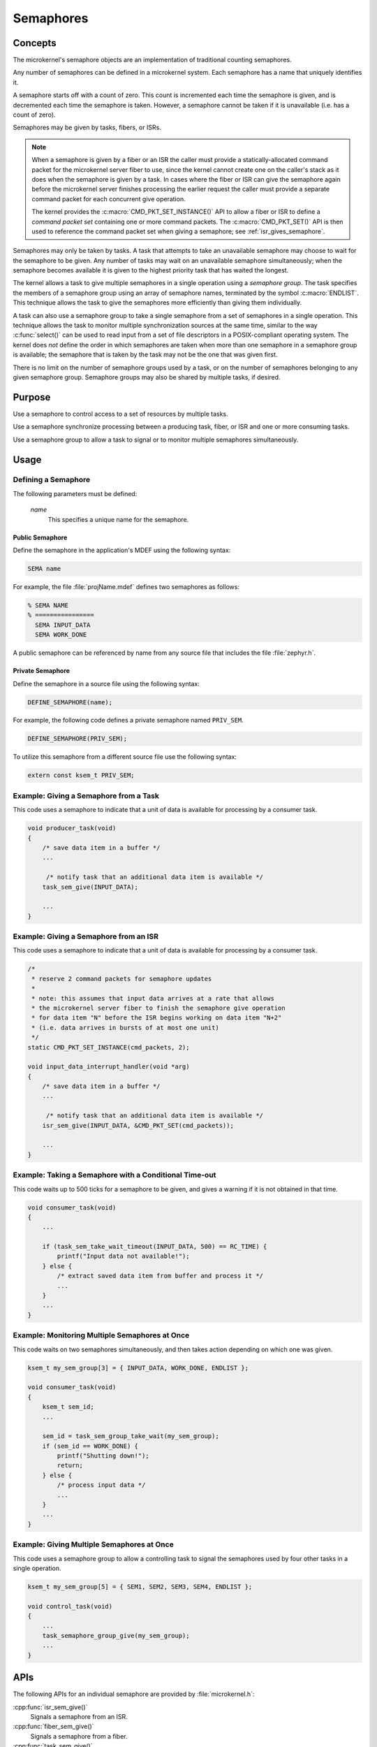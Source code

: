 .. _microkernel_semaphores:

Semaphores
##########

Concepts
********

The microkernel's semaphore objects are an implementation of traditional
counting semaphores.

Any number of semaphores can be defined in a microkernel system. Each semaphore
has a name that uniquely identifies it.

A semaphore starts off with a count of zero. This count is incremented each
time the semaphore is given, and is decremented each time the semaphore
is taken. However, a semaphore cannot be taken if it is unavailable
(i.e. has a count of zero).

Semaphores may be given by tasks, fibers, or ISRs.

.. note::

   When a semaphore is given by a fiber or an ISR the caller must provide
   a statically-allocated command packet for the microkernel server fiber
   to use, since the kernel cannot create one on the caller's stack as it
   does when the semaphore is given by a task. In cases where the fiber
   or ISR can give the semaphore again before the microkernel server finishes
   processing the earlier request the caller must provide a separate command
   packet for each concurrent give operation.

   The kernel provides the :c:macro:`CMD_PKT_SET_INSTANCE()` API to allow
   a fiber or ISR to define a *command packet set* containing one or more
   command packets. The :c:macro:`CMD_PKT_SET()` API is then used to reference
   the command packet set when giving a semaphore;
   see :ref:`isr_gives_semaphore`.

Semaphores may only be taken by tasks. A task that attempts to take
an unavailable semaphore may choose to wait for the semaphore to be given.
Any number of tasks may wait on an unavailable semaphore simultaneously;
when the semaphore becomes available it is given to the highest priority task
that has waited the longest.

The kernel allows a task to give multiple semaphores in a single
operation using a *semaphore group*. The task specifies the members of
a semaphore group using an array of semaphore names, terminated by the
symbol :c:macro:`ENDLIST`. This technique allows the task to give the semaphores
more efficiently than giving them individually.

A task can also use a semaphore group to take a single semaphore from a set
of semaphores in a single operation. This technique allows the task to
monitor multiple synchronization sources at the same time, similar to the way
:c:func:`select()` can be used to read input from a set of file descriptors
in a POSIX-compliant operating system. The kernel does *not* define the order
in which semaphores are taken when more than one semaphore in a semaphore group
is available; the semaphore that is taken by the task may not be the one
that was given first.

There is no limit on the number of semaphore groups used by a task, or
on the number of semaphores belonging to any given semaphore group. Semaphore
groups may also be shared by multiple tasks, if desired.

Purpose
*******

Use a semaphore to control access to a set of resources by multiple tasks.

Use a semaphore synchronize processing between a producing task, fiber,
or ISR and one or more consuming tasks.

Use a semaphore group to allow a task to signal or to monitor multiple
semaphores simultaneously.

Usage
*****

Defining a Semaphore
====================

The following parameters must be defined:

   *name*
          This specifies a unique name for the semaphore.

Public Semaphore
----------------

Define the semaphore in the application's MDEF using the following syntax:

.. code-block:: console

   SEMA name

For example, the file :file:`projName.mdef` defines two semaphores as follows:

.. code-block:: console

    % SEMA NAME
    % ================
      SEMA INPUT_DATA
      SEMA WORK_DONE

A public semaphore can be referenced by name from any source file that
includes the file :file:`zephyr.h`.

Private Semaphore
-----------------

Define the semaphore in a source file using the following syntax:

.. code-block:: c

   DEFINE_SEMAPHORE(name);

For example, the following code defines a private semaphore named ``PRIV_SEM``.

.. code-block:: c

   DEFINE_SEMAPHORE(PRIV_SEM);

To utilize this semaphore from a different source file use the following syntax:

.. code-block:: c

   extern const ksem_t PRIV_SEM;

Example: Giving a Semaphore from a Task
=======================================

This code uses a semaphore to indicate that a unit of data
is available for processing by a consumer task.

.. code-block:: c

   void producer_task(void)
   {
       /* save data item in a buffer */
       ...

        /* notify task that an additional data item is available */
       task_sem_give(INPUT_DATA);

       ...
   }

.. _isr_gives_semaphore:

Example: Giving a Semaphore from an ISR
=======================================

This code uses a semaphore to indicate that a unit of data
is available for processing by a consumer task.

.. code-block:: c

   /*
    * reserve 2 command packets for semaphore updates
    *
    * note: this assumes that input data arrives at a rate that allows
    * the microkernel server fiber to finish the semaphore give operation
    * for data item "N" before the ISR begins working on data item "N+2"
    * (i.e. data arrives in bursts of at most one unit)
    */
   static CMD_PKT_SET_INSTANCE(cmd_packets, 2);

   void input_data_interrupt_handler(void *arg)
   {
       /* save data item in a buffer */
       ...

        /* notify task that an additional data item is available */
       isr_sem_give(INPUT_DATA, &CMD_PKT_SET(cmd_packets));

       ...
   }

Example: Taking a Semaphore with a Conditional Time-out
=======================================================

This code waits up to 500 ticks for a semaphore to be given,
and gives a warning if it is not obtained in that time.

.. code-block:: c

   void consumer_task(void)
   {
       ...

       if (task_sem_take_wait_timeout(INPUT_DATA, 500) == RC_TIME) {
           printf("Input data not available!");
       } else {
           /* extract saved data item from buffer and process it */
           ...
       }
       ...
   }

Example: Monitoring Multiple Semaphores at Once
===============================================

This code waits on two semaphores simultaneously, and then takes
action depending on which one was given.

.. code-block:: c

   ksem_t my_sem_group[3] = { INPUT_DATA, WORK_DONE, ENDLIST };

   void consumer_task(void)
   {
       ksem_t sem_id;
       ...

       sem_id = task_sem_group_take_wait(my_sem_group);
       if (sem_id == WORK_DONE) {
           printf("Shutting down!");
           return;
       } else {
           /* process input data */
           ...
       }
       ...
   }

Example: Giving Multiple Semaphores at Once
===========================================

This code uses a semaphore group to allow a controlling task to signal
the semaphores used by four other tasks in a single operation.

.. code-block:: c

   ksem_t my_sem_group[5] = { SEM1, SEM2, SEM3, SEM4, ENDLIST };

   void control_task(void)
   {
       ...
       task_semaphore_group_give(my_sem_group);
       ...
   }

APIs
****

The following APIs for an individual semaphore are provided by
:file:`microkernel.h`:

:cpp:func:`isr_sem_give()`
   Signals a semaphore from an ISR.

:cpp:func:`fiber_sem_give()`
   Signals a semaphore from a fiber.

:cpp:func:`task_sem_give()`
   Signals a semaphore from a task.

:c:func:`task_sem_take()`
   Tests a semaphore without waiting.

:c:func:`task_sem_take_wait()`
   Waits on a semaphore.

:c:func:`task_sem_take_wait_timeout()`
   Waits on a semaphore for a specified time period.

:cpp:func:`task_sem_reset()`
   Sets the semaphore count to zero.

:cpp:func:`task_sem_count_get()`
   Reads signal count for a semaphore.

The following APIs for semaphore groups are provided by microkernel.h.

:cpp:func:`task_sem_group_give()`
   Signals a set of semaphores.

:c:func:`task_sem_group_take()`
   Tests a set of semaphores without waiting.

:c:func:`task_sem_group_take_wait()`
   Waits on a set of semaphores.

:c:func:`task_sem_group_take_wait_timeout()`
   Waits on a set of semaphores for a specified time period.

:cpp:func:`task_sem_group_reset()`
   Sets the semaphore count to to zero for a set of semaphores.